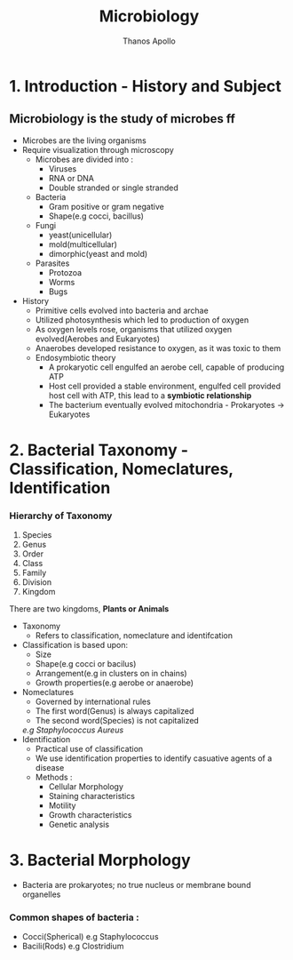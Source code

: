 #+title: Microbiology
#+author: Thanos Apollo
#+description: Notes, according to the syllabus of MU Sofia

* 1. Introduction - History and Subject

** Microbiology is the study of microbes ff
- Microbes are the living organisms
- Require visualization through microscopy
    - Microbes are divided into :
        - Viruses
        - RNA or DNA
        - Double stranded or single stranded
    - Bacteria
        - Gram positive or gram negative
        - Shape(e.g cocci, bacillus)
    - Fungi
        - yeast(unicellular)
        - mold(multicellular)
        - dimorphic(yeast and mold)
    - Parasites
        - Protozoa
        - Worms
        - Bugs
- History
    - Primitive cells evolved into bacteria and archae
    - Utilized photosynthesis which led to production of oxygen
    - As oxygen levels rose, organisms that utilized oxygen evolved(Aerobes and Eukaryotes)
    - Anaerobes developed resistance to oxygen, as it was toxic to them
    - Endosymbiotic theory
        - A prokaryotic cell engulfed an aerobe cell, capable of producing ATP
        - Host cell provided a stable environment, engulfed cell provided host cell with ATP, this lead to a *symbiotic relationship*
        - The bacterium eventually evolved mitochondria - Prokaryotes -> Eukaryotes
   
  
* 2. Bacterial Taxonomy - Classification, Nomeclatures, Identification
*** Hierarchy of Taxonomy
1. Species
2. Genus
3. Order
4. Class
5. Family
6. Division
7. Kingdom
There are two kingdoms, *Plants or Animals*
- Taxonomy
    - Refers to classification, nomeclature and identifcation
- Classification is based upon:
    - Size
    - Shape(e.g cocci or bacilus)
    - Arrangement(e.g in clusters on in chains)
    - Growth properties(e.g aerobe or anaerobe)
- Nomeclatures
    - Governed by international rules
    - The first word(Genus) is always capitalized
    - The second word(Species) is not capitalized
    /e.g Staphylococcus Aureus/
- Identification
    - Practical use of classification
    - We use identification properties to identify casuative agents of a disease
    - Methods :
      - Cellular Morphology
      - Staining characteristics
      - Motility
      - Growth characteristics
      - Genetic analysis
* 3. Bacterial Morphology
- Bacteria are prokaryotes; no true nucleus or membrane bound organelles
*** Common shapes of bacteria :
- Cocci(Spherical) e.g Staphylococcus
- Bacili(Rods) e.g Clostridium

*** 
    
